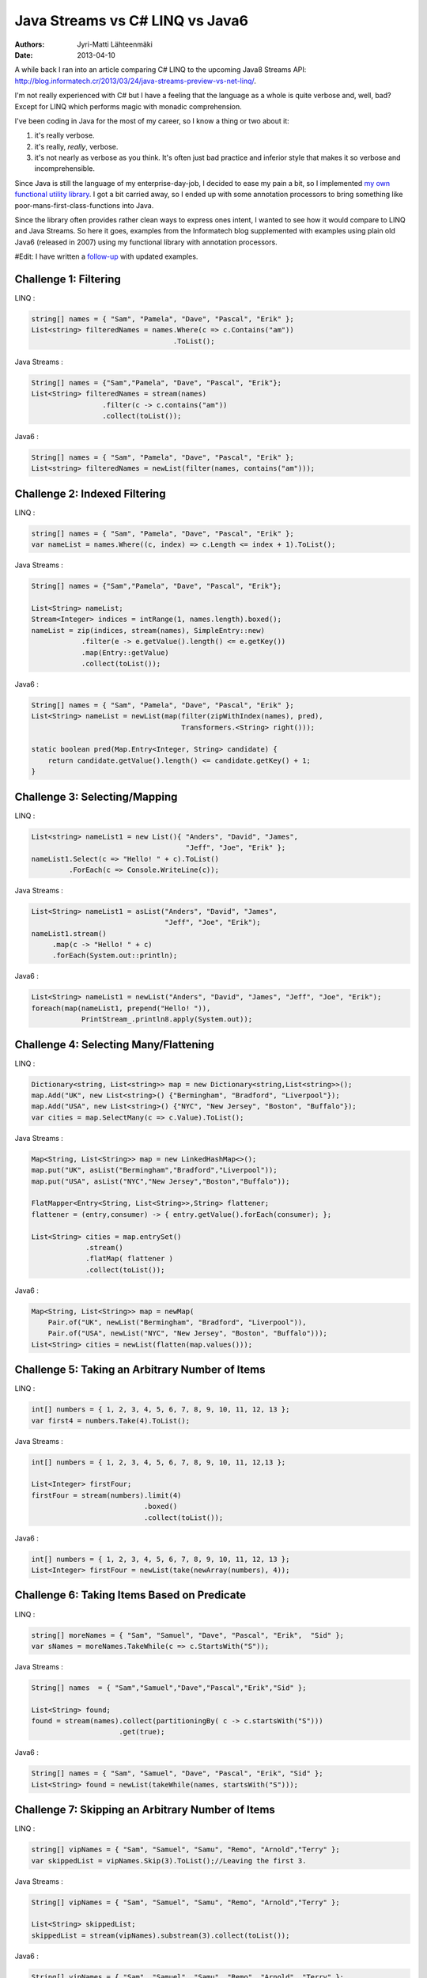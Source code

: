 Java Streams vs C# LINQ vs Java6
================================

:Authors: Jyri-Matti Lähteenmäki
:Date: 2013-04-10

A while back I ran into an article comparing C# LINQ to the upcoming
Java8 Streams API:
http://blog.informatech.cr/2013/03/24/java-streams-preview-vs-net-linq/.

I'm not really experienced with C# but I have a feeling that the
language as a whole is quite verbose and, well, bad? Except for LINQ
which performs magic with monadic comprehension.

I've been coding in Java for the most of my career, so I know a thing or
two about it:

1. it's really verbose.
2. it's really, *really*, verbose.
3. it's not nearly as verbose as you think. It's often just bad practice
   and inferior style that makes it so verbose and incomprehensible.

Since Java is still the language of my enterprise-day-job, I decided to
ease my pain a bit, so I implemented `my own functional utility
library <https://github.com/solita/functional-utils>`__. I got a bit
carried away, so I ended up with some annotation processors to bring
something like poor-mans-first-class-functions into Java.

Since the library often provides rather clean ways to express ones
intent, I wanted to see how it would compare to LINQ and Java Streams.
So here it goes, examples from the Informatech blog supplemented with
examples using plain old Java6 (released in 2007) using my functional
library with annotation processors.

#Edit: I have written a
`follow-up <java-streams-vs-c-linq-vs-java6-updated.html>`_
with updated examples.

Challenge 1: Filtering
----------------------

LINQ :

.. code:: cs

    string[] names = { "Sam", "Pamela", "Dave", "Pascal", "Erik" };
    List<string> filteredNames = names.Where(c => c.Contains("am"))
                                      .ToList();

Java Streams :

.. code:: java

    String[] names = {"Sam","Pamela", "Dave", "Pascal", "Erik"};
    List<String> filteredNames = stream(names)
                     .filter(c -> c.contains("am"))
                     .collect(toList());

Java6 :

.. code:: java

    String[] names = { "Sam", "Pamela", "Dave", "Pascal", "Erik" };
    List<string> filteredNames = newList(filter(names, contains("am")));

Challenge 2: Indexed Filtering
------------------------------

LINQ :

.. code:: cs

    string[] names = { "Sam", "Pamela", "Dave", "Pascal", "Erik" };
    var nameList = names.Where((c, index) => c.Length <= index + 1).ToList();

Java Streams :

.. code:: java

    String[] names = {"Sam","Pamela", "Dave", "Pascal", "Erik"};

    List<String> nameList;
    Stream<Integer> indices = intRange(1, names.length).boxed();
    nameList = zip(indices, stream(names), SimpleEntry::new)
                .filter(e -> e.getValue().length() <= e.getKey())
                .map(Entry::getValue)
                .collect(toList());

Java6 :

.. code:: java

    String[] names = { "Sam", "Pamela", "Dave", "Pascal", "Erik" };
    List<String> nameList = newList(map(filter(zipWithIndex(names), pred),
                                        Transformers.<String> right()));

    static boolean pred(Map.Entry<Integer, String> candidate) {
        return candidate.getValue().length() <= candidate.getKey() + 1;
    }

Challenge 3: Selecting/Mapping
------------------------------

LINQ :

.. code:: cs

    List<string> nameList1 = new List(){ "Anders", "David", "James",
                                         "Jeff", "Joe", "Erik" };
    nameList1.Select(c => "Hello! " + c).ToList()
             .ForEach(c => Console.WriteLine(c));

Java Streams :

.. code:: java

    List<String> nameList1 = asList("Anders", "David", "James",
                                    "Jeff", "Joe", "Erik");
    nameList1.stream()
         .map(c -> "Hello! " + c)
         .forEach(System.out::println);

Java6 :

.. code:: java

    List<String> nameList1 = newList("Anders", "David", "James", "Jeff", "Joe", "Erik");
    foreach(map(nameList1, prepend("Hello! ")),
                PrintStream_.println8.apply(System.out));

Challenge 4: Selecting Many/Flattening
--------------------------------------

LINQ :

.. code:: cs

    Dictionary<string, List<string>> map = new Dictionary<string,List<string>>();
    map.Add("UK", new List<string>() {"Bermingham", "Bradford", "Liverpool"});
    map.Add("USA", new List<string>() {"NYC", "New Jersey", "Boston", "Buffalo"});
    var cities = map.SelectMany(c => c.Value).ToList();

Java Streams :

.. code:: java

    Map<String, List<String>> map = new LinkedHashMap<>();
    map.put("UK", asList("Bermingham","Bradford","Liverpool"));
    map.put("USA", asList("NYC","New Jersey","Boston","Buffalo"));

    FlatMapper<Entry<String, List<String>>,String> flattener;
    flattener = (entry,consumer) -> { entry.getValue().forEach(consumer); };

    List<String> cities = map.entrySet()
                 .stream()
                 .flatMap( flattener )
                 .collect(toList());

Java6 :

.. code:: java

    Map<String, List<String>> map = newMap(
        Pair.of("UK", newList("Bermingham", "Bradford", "Liverpool")),
        Pair.of("USA", newList("NYC", "New Jersey", "Boston", "Buffalo")));
    List<String> cities = newList(flatten(map.values()));

Challenge 5: Taking an Arbitrary Number of Items
------------------------------------------------

LINQ :

.. code:: cs

    int[] numbers = { 1, 2, 3, 4, 5, 6, 7, 8, 9, 10, 11, 12, 13 };
    var first4 = numbers.Take(4).ToList();

Java Streams :

.. code:: java

    int[] numbers = { 1, 2, 3, 4, 5, 6, 7, 8, 9, 10, 11, 12,13 };

    List<Integer> firstFour;
    firstFour = stream(numbers).limit(4)
                               .boxed()
                               .collect(toList());

Java6 :

.. code:: java

    int[] numbers = { 1, 2, 3, 4, 5, 6, 7, 8, 9, 10, 11, 12, 13 };
    List<Integer> firstFour = newList(take(newArray(numbers), 4));

Challenge 6: Taking Items Based on Predicate
--------------------------------------------

LINQ :

.. code:: cs

    string[] moreNames = { "Sam", "Samuel", "Dave", "Pascal", "Erik",  "Sid" };
    var sNames = moreNames.TakeWhile(c => c.StartsWith("S"));

Java Streams :

.. code:: java

    String[] names  = { "Sam","Samuel","Dave","Pascal","Erik","Sid" };

    List<String> found;
    found = stream(names).collect(partitioningBy( c -> c.startsWith("S")))
                         .get(true);

Java6 :

.. code:: java

    String[] names = { "Sam", "Samuel", "Dave", "Pascal", "Erik", "Sid" };
    List<String> found = newList(takeWhile(names, startsWith("S")));

Challenge 7: Skipping an Arbitrary Number of Items
--------------------------------------------------

LINQ :

.. code:: cs

    string[] vipNames = { "Sam", "Samuel", "Samu", "Remo", "Arnold","Terry" };
    var skippedList = vipNames.Skip(3).ToList();//Leaving the first 3.

Java Streams :

.. code:: java

    String[] vipNames = { "Sam", "Samuel", "Samu", "Remo", "Arnold","Terry" };

    List<String> skippedList;
    skippedList = stream(vipNames).substream(3).collect(toList());

Java6 :

.. code:: java

    String[] vipNames = { "Sam", "Samuel", "Samu", "Remo", "Arnold", "Terry" };
    List<String> skippedList = newList(drop(vipNames, 3));

Challenge 8: Skipping Items Based on Predicate
----------------------------------------------

LINQ :

.. code:: cs

    int[] numbers = { 1, 2, 3, 4, 5, 6, 7, 8, 9, 10, 11, 12, 20 };
    var skippedList = numbers.SkipWhile(c => c < 10);

Java Streams :

.. code:: java

    //With current streams API I found no way to implement this idiom.

Java6 :

.. code:: java

    int[] numbers = { 1, 2, 3, 4, 5, 6, 7, 8, 9, 10, 11, 12, 20 };
    List<Integer> skippedList = newList(dropWhile(newArray(numbers), lessThan(10)));

Challenge 9: Ordering/Sorting Elements
--------------------------------------

LINQ :

.. code:: cs

    string[] friends = { "Sam", "Pamela", "Dave", "Anders", "Erik" };
    friends = friends.OrderBy(c => c).ToArray();

Java Streams :

.. code:: java

    String[] friends = { "Sam", "Pamela", "Dave", "Anders", "Erik" };
    friends = stream(friends).sorted().toArray(String[]::new);

Java6 :

.. code:: java

    String[] friends = { "Sam", "Pamela", "Dave", "Anders", "Erik" };
    friends = newArray(sort(friends), String.class);

Challenge 10: Ordering/Sorting Elements by Specific Criterium
-------------------------------------------------------------

LINQ :

.. code:: cs

    string[] friends = { "Sam", "Pamela", "Dave", "Anders", "Erik" };
    friends = friends.OrderBy(c => c.Length).ToArray();

Java Streams :

.. code:: java

    String[] friends = { "Sam", "Pamela", "Dave", "Anders", "Erik" };
    friends = stream(friends)
               .sorted(comparing((ToIntFunction<String>)String::length))
               .toArray(String[]::new);

Java6 :

.. code:: java

    String[] friends = { "Sam", "Pamela", "Dave", "Anders", "Erik" };
    friends = newArray(sort(friends, by(String_.length)), String.class);

Challenge 11: Ordering/Sorting Elements by Multiple Criteria
------------------------------------------------------------

LINQ :

.. code:: cs

    string[] fruits = {"grape", "passionfruit", "banana",
                       "apple", "orange", "raspberry",
                       "mango", "blueberry" };

    //Sort the strings first by their length and then alphabetically.
    //preserving the first order.
    var sortedFruits = fruits.OrderBy(fruit =>fruit.Length)
                             .ThenBy(fruit => fruit);

Java Streams :

.. code:: java

    String[] fruits = {"grape", "passionfruit", "banana","apple",
                       "orange", "raspberry","mango", "blueberry" };

    Comparator<String> comparator;
    comparator = comparing((Function<String,Integer>)String::length,
                           Integer::compare)
                .thenComparing((Comparator<String>)String::compareTo);

    fruits = stream(fruits) .sorted(comparator)
                            .toArray(String[]::new);

Java6 :

.. code:: java

    String[] fruits = { "grape", "passionfruit", "banana", "apple",
                        "orange", "raspberry", "mango", "blueberry" };
    fruits = newArray(sort(fruits, by(String_.length).then(
                                   byNatural())), String.class);

Challenge 12: Grouping by a Criterium
-------------------------------------

LINQ :

.. code:: cs

    string[] names = {"Sam", "Samuel", "Samu", "Ravi", "Ratna",  "Barsha"};
    var groups = names.GroupBy(c => c.Length);

Java Streams :

.. code:: java

    String[] names = {"Sam", "Samuel", "Samu", "Ravi", "Ratna",  "Barsha"};

    Map<Integer,List<String>> groups;
    groups = stream(names).collect(groupingBy(String::length));

Java6 :

.. code:: java

    String[] names = { "Sam", "Samuel", "Samu", "Ravi", "Ratna", "Barsha" };
    Map<Integer, List<String>> groups = groupBy(names, String_.length);

Challenge 13: Filter Distinct Elements
--------------------------------------

LINQ :

.. code:: cs

    string[] songIds = {"Song#1", "Song#2", "Song#2", "Song#2", "Song#3", "Song#1"};
    //This will work as strings implement IComparable
    var uniqueSongIds = songIds.Distinct();

Java Streams :

.. code:: java

    String[] songIds = {"Song#1", "Song#2", "Song#2", "Song#2", "Song#3", "Song#1"};
    //according to Object.equals
    stream(songIds).distinct();

Java6 :

.. code:: java

    String[] songIds = { "Song#1", "Song#2", "Song#2", "Song#2", "Song#3", "Song#1" };
    newSet(songIds);

Challenge 14: Union of Two Sets
-------------------------------

LINQ :

.. code:: cs

    List<string> friends1 = new List<string>() {"Anders", "David","James",
                                                "Jeff", "Joe", "Erik"};
    List<string> friends2 = new List<string>() { "Erik", "David", "Derik" };
    var allMyFriends = friends1.Union(friends2);

Java Streams :

.. code:: java

    List<String> friends1 = asList("Anders","David","James","Jeff","Joe","Erik");
    List<String> friends2 = asList("Erik","David","Derik");
    Stream<String> allMyFriends = concat(friends1.stream(),
                                         friends2.stream()).distinct();

Java6 :

.. code:: java

    List<String> friends1 = newList("Anders", "David", "James", "Jeff", "Joe", "Erik");
    List<String> friends2 = newList("Erik", "David", "Derik");
    Set<String> allMyFriends = union(newSet(friends1), newSet(friends2));

Challenge 15: First Element
---------------------------

LINQ :

.. code:: cs

    string[] otherFriends = {"Sam", "Danny", "Jeff", "Erik", "Anders","Derik"};
    string firstName = otherFriends.First();
    string firstNameConditional = otherFriends.First(c => c.Length == 5);

Java Streams :

.. code:: java

    String[] otherFriends = {"Sam", "Danny", "Jeff", "Erik", "Anders","Derik"};
    Optional<String> found = stream(otherFriends).findFirst();

    Optional<String> maybe = stream(otherFriends).filter(c -> c.length() == 5)
                                                 .findFirst();
    if(maybe.isPresent()) {
       //do something with found data
    }

Java6 :

.. code:: java

    String[] otherFriends = { "Sam", "Danny", "Jeff", "Erik", "Anders", "Derik" };
    Option<String> found = headOption(otherFriends);
    Option<String> maybe = find(otherFriends, String_.length.andThen(equalTo(5)));
    for (String m: maybe) {
        // ...
    }

Challenge 16: Generate a Range of Numbers
-----------------------------------------

LINQ :

.. code:: cs

    var multiplesOfEleven = Enumerable.Range(1, 100).Where(c => c % 11 == 0);

Java Streams :

.. code:: java

    IntStream multiplesOfEleven = intRange(1,100).filter(n -> n % 11 == 0);

Java6 :

.. code:: java

    Iterable<Integer> multiplesOfEleven = filter(range(1, 100), mod(11).andThen(equalTo(0)));

Challenge 17: All
-----------------

LINQ :

.. code:: cs

    string[] persons = {"Sam", "Danny", "Jeff", "Erik", "Anders","Derik"};
    bool x = persons.All(c => c.Length == 5);

Java Streams :

.. code:: java

    String[] persons = {"Sam", "Danny", "Jeff", "Erik", "Anders","Derik"};
    boolean x = stream(persons).allMatch(c -> c.length() == 5);

Java6 :

.. code:: java

    String[] persons = { "Sam", "Danny", "Jeff", "Erik", "Anders", "Derik" };
    boolean x = forAll(persons, String_.length.andThen(equalTo(5)));

Challenge 18: Any
-----------------

LINQ :

.. code:: cs

    string[] persons = {"Sam", "Danny", "Jeff", "Erik", "Anders","Derik"};
    bool x = persons.Any(c => c.Length == 5);

Java Streams :

.. code:: java

    String[] persons = {"Sam", "Danny", "Jeff", "Erik", "Anders","Derik"};
    boolean x = stream(persons).anyMatch(c -> c.length() == 5);

Java6 :

.. code:: java

    String[] persons = { "Sam", "Danny", "Jeff", "Erik", "Anders", "Derik" };
    boolean x = exists(persons, String_.length.andThen(equalTo(5)));

Challenge 19: Zip
-----------------

LINQ :

.. code:: cs

    string[] salutations = {"Mr.", "Mrs.", "Ms", "Master"};
    string[] firstNames = {"Samuel", "Jenny", "Joyace", "Sam"};
    string lastName = "McEnzie";

    salutations.Zip(firstNames, (sal, first) => sal + " " + first)
               .ToList()
               .ForEach(c => Console.WriteLine(c + " " + lastName));

Java Streams :

.. code:: java

    String[] salutations = {"Mr.", "Mrs.", "Ms", "Master"};
    String[] firstNames = {"Samuel", "Jenny", "Joyace", "Sam"};
    String lastName = "McEnzie";

    zip(
        stream(salutations),
        stream(firstNames),
        (sal,first) -> sal + " " +first)
    .forEach(c -> { System.out.println(c + " " + lastName); });

Java6 :

.. code:: java

    String[] salutations = { "Mr.", "Mrs.", "Ms", "Master" };
    String[] firstNames = { "Samuel", "Jenny", "Joyace", "Sam" };
    String lastName = "McEnzie";

    foreach(map(zip(salutations, firstNames, repeat(lastName)), mkString(" ")),
            PrintStream_.println8.apply(System.out));

Conclusion
----------

Based on these examples I have a funny feeling that Java8 Streams API is
going to be a failure. And since developers will not be able to extend
it with useful constructs, it may well end up being just another nail in
the coffin.

Of these examples, personally, I find the Java6 code to be the most
readable. Even with its oddities, of which most are caused by the
original authors decision to use *ints* (instead of *Integers*) and
*Lists* (instead of *Iterables*). The ability to do this has been around
since 2007, and Java8 will be released in... 2014?

I'm a bit biased, though, so what do you think?
